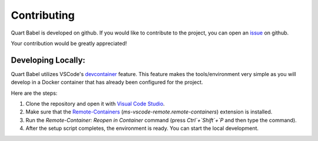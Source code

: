 .. _dev:

============
Contributing
============

Quart Babel is developed on github. If you would like to contribute to the project, you 
can open an `issue <https://github.com/Quart-Addons/quart-babel/issues>`_ on github. 

Your contribution would be greatly appreciated!

Developing Locally:
-------------------

.. image:: ../_static/vscode-docker.png
   :width: 350px
   :alt: VS Code + Docker
   :align: center

Quart Babel utilizes VSCode's `devcontainer <https://code.visualstudio.com/docs/devcontainers/containers>`_ feature. 
This feature makes the tools/environment very simple as you will develop in a Docker container that has already been 
configured for the project.

Here are the steps:

1. Clone the repository and open it with `Visual Code Studio <https://code.visualstudio.com/>`_.
2. Make sure that the `Remote-Containers <https://marketplace.visualstudio.com/items?itemName=ms-vscode-remote.remote-containers>`_ (`ms-vscode-remote.remote-containers`) extension is installed.
3. Run the `Remote-Container: Reopen in Container` command (press `Ctrl`+`Shift`+`P` and
   then type the command).
4. After the setup script completes, the environment is ready. You can start the local
   development.
